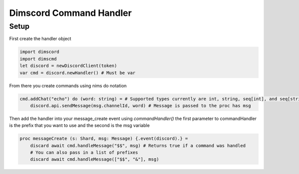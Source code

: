 ***********************
Dimscord Command Handler
***********************

Setup
=====

First create the handler object

.. code-block:: nim

    import dimscord
    import dimscmd
    let discord = newDiscordClient(token)
    var cmd = discord.newHandler() # Must be var


From there you create commands using nims do notation

.. code-block:: nim

    cmd.addChat("echo") do (word: string) = # Supported types currently are int, string, seq[int], and seq[string]
        discord.api.sendMessage(msg.channelId, word) # Message is passed to the proc has msg



Then add the handler into your message_create event using `commandHandler()`
the first parameter to commandHandler is the prefix that you want to use and the second is the msg variable

.. code-block:: nim

    proc messageCreate (s: Shard, msg: Message) {.event(discord).} =
        discard await cmd.handleMessage("$$", msg) # Returns true if a command was handled
        # You can also pass in a list of prefixes
        discard await cmd.handleMessage(["$$", "&"], msg)

